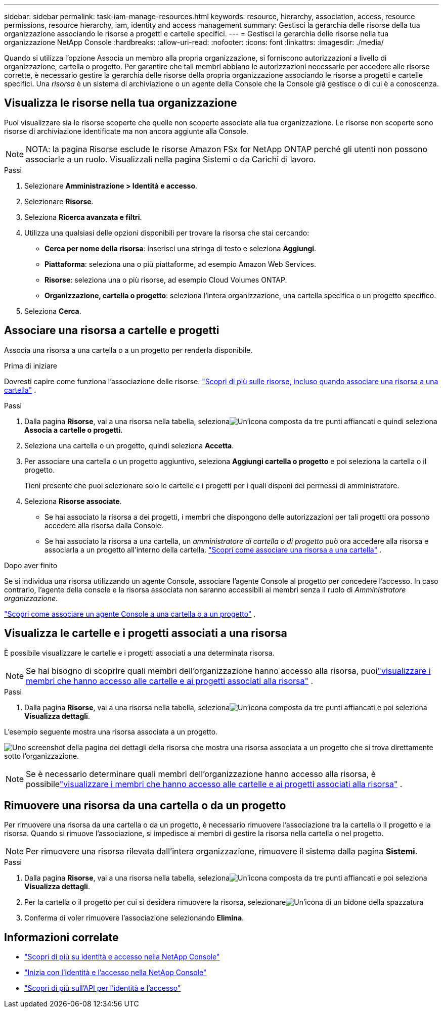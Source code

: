 ---
sidebar: sidebar 
permalink: task-iam-manage-resources.html 
keywords: resource, hierarchy, association, access, resource permissions, resource hierarchy, iam, identity and access management 
summary: Gestisci la gerarchia delle risorse della tua organizzazione associando le risorse a progetti e cartelle specifici. 
---
= Gestisci la gerarchia delle risorse nella tua organizzazione NetApp Console
:hardbreaks:
:allow-uri-read: 
:nofooter: 
:icons: font
:linkattrs: 
:imagesdir: ./media/


[role="lead"]
Quando si utilizza l'opzione Associa un membro alla propria organizzazione, si forniscono autorizzazioni a livello di organizzazione, cartella o progetto.  Per garantire che tali membri abbiano le autorizzazioni necessarie per accedere alle risorse corrette, è necessario gestire la gerarchia delle risorse della propria organizzazione associando le risorse a progetti e cartelle specifici.  Una _risorsa_ è un sistema di archiviazione o un agente della Console che la Console già gestisce o di cui è a conoscenza.



== Visualizza le risorse nella tua organizzazione

Puoi visualizzare sia le risorse scoperte che quelle non scoperte associate alla tua organizzazione. Le risorse non scoperte sono risorse di archiviazione identificate ma non ancora aggiunte alla Console.


NOTE: NOTA: la pagina Risorse esclude le risorse Amazon FSx for NetApp ONTAP perché gli utenti non possono associarle a un ruolo.  Visualizzali nella pagina Sistemi o da Carichi di lavoro.

.Passi
. Selezionare *Amministrazione > Identità e accesso*.
. Selezionare *Risorse*.
. Seleziona *Ricerca avanzata e filtri*.
. Utilizza una qualsiasi delle opzioni disponibili per trovare la risorsa che stai cercando:
+
** *Cerca per nome della risorsa*: inserisci una stringa di testo e seleziona *Aggiungi*.
** *Piattaforma*: seleziona una o più piattaforme, ad esempio Amazon Web Services.
** *Risorse*: seleziona una o più risorse, ad esempio Cloud Volumes ONTAP.
** *Organizzazione, cartella o progetto*: seleziona l'intera organizzazione, una cartella specifica o un progetto specifico.


. Seleziona *Cerca*.




== Associare una risorsa a cartelle e progetti

Associa una risorsa a una cartella o a un progetto per renderla disponibile.

.Prima di iniziare
Dovresti capire come funziona l'associazione delle risorse. link:concept-identity-and-access-management.html#resources["Scopri di più sulle risorse, incluso quando associare una risorsa a una cartella"] .

.Passi
. Dalla pagina *Risorse*, vai a una risorsa nella tabella, selezionaimage:icon-action.png["Un'icona composta da tre punti affiancati"] e quindi seleziona *Associa a cartelle o progetti*.
. Seleziona una cartella o un progetto, quindi seleziona *Accetta*.
. Per associare una cartella o un progetto aggiuntivo, seleziona *Aggiungi cartella o progetto* e poi seleziona la cartella o il progetto.
+
Tieni presente che puoi selezionare solo le cartelle e i progetti per i quali disponi dei permessi di amministratore.

. Seleziona *Risorse associate*.
+
** Se hai associato la risorsa a dei progetti, i membri che dispongono delle autorizzazioni per tali progetti ora possono accedere alla risorsa dalla Console.
** Se hai associato la risorsa a una cartella, un _amministratore di cartella o di progetto_ può ora accedere alla risorsa e associarla a un progetto all'interno della cartella. link:concept-identity-and-access-management.html#resources["Scopri come associare una risorsa a una cartella"] .




.Dopo aver finito
Se si individua una risorsa utilizzando un agente Console, associare l'agente Console al progetto per concedere l'accesso.  In caso contrario, l'agente della console e la risorsa associata non saranno accessibili ai membri senza il ruolo di _Amministratore organizzazione_.

link:task-iam-associate-agents.html["Scopri come associare un agente Console a una cartella o a un progetto"] .



== Visualizza le cartelle e i progetti associati a una risorsa

È possibile visualizzare le cartelle e i progetti associati a una determinata risorsa.


NOTE: Se hai bisogno di scoprire quali membri dell'organizzazione hanno accesso alla risorsa, puoilink:task-iam-manage-folders-projects.html#view-associated-resources-members["visualizzare i membri che hanno accesso alle cartelle e ai progetti associati alla risorsa"] .

.Passi
. Dalla pagina *Risorse*, vai a una risorsa nella tabella, selezionaimage:icon-action.png["Un'icona composta da tre punti affiancati"] e poi seleziona *Visualizza dettagli*.


L'esempio seguente mostra una risorsa associata a un progetto.

image:screenshot-iam-resource-details.png["Uno screenshot della pagina dei dettagli della risorsa che mostra una risorsa associata a un progetto che si trova direttamente sotto l'organizzazione."]


NOTE: Se è necessario determinare quali membri dell'organizzazione hanno accesso alla risorsa, è possibilelink:task-iam-manage-folders-projects.html#view-associated-resources-members["visualizzare i membri che hanno accesso alle cartelle e ai progetti associati alla risorsa"] .



== Rimuovere una risorsa da una cartella o da un progetto

Per rimuovere una risorsa da una cartella o da un progetto, è necessario rimuovere l'associazione tra la cartella o il progetto e la risorsa. Quando si rimuove l'associazione, si impedisce ai membri di gestire la risorsa nella cartella o nel progetto.


NOTE: Per rimuovere una risorsa rilevata dall'intera organizzazione, rimuovere il sistema dalla pagina *Sistemi*.

.Passi
. Dalla pagina *Risorse*, vai a una risorsa nella tabella, selezionaimage:icon-action.png["Un'icona composta da tre punti affiancati"] e poi seleziona *Visualizza dettagli*.
. Per la cartella o il progetto per cui si desidera rimuovere la risorsa, selezionareimage:icon-delete.png["Un'icona di un bidone della spazzatura"]
. Conferma di voler rimuovere l'associazione selezionando *Elimina*.




== Informazioni correlate

* link:concept-identity-and-access-management.html["Scopri di più su identità e accesso nella NetApp Console"]
* link:task-iam-get-started.html["Inizia con l'identità e l'accesso nella NetApp Console"]
* https://docs.netapp.com/us-en/console-automation/tenancyv4/overview.html["Scopri di più sull'API per l'identità e l'accesso"^]

